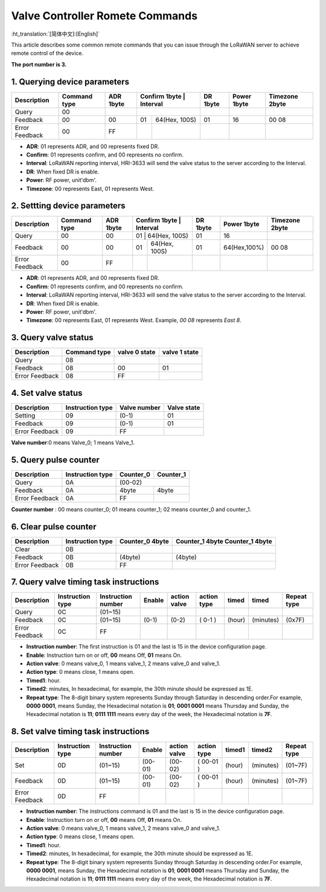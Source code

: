 ********************************
Valve Controller Romete Commands
********************************
:ht_translation:`[简体中文]:[English]`

This article describes some common remote commands that you can issue through the LoRaWAN server to achieve remote control of the device.

**The port number is 3.**

1. Querying device parameters
=============================
+----------------+-------------------+----------+---------------+----------------+----------+-------------+----------------+
| Description    | Command type      | ADR 1byte| Confirm 1byte | Interval       | DR 1byte | Power 1byte | Timezone 2byte |
+================+===================+==========+================================+==========+=============+================+   
| Query          | 00                |          |               |                |          |             |                |
+----------------+-------------------+----------+---------------+----------------+----------+-------------+----------------+
| Feedback       | 00                | 00       | 01            | 64(Hex, 100S)  | 01       |16           | 00 08          |
+----------------+-------------------+----------+---------------+----------------+----------+-------------+----------------+
| Error Feedback | 00                | FF       |               |                |          |             |                |
+----------------+-------------------+----------+---------------+----------------+----------+-------------+----------------+
- **ADR**: 01 represents ADR, and 00 represents fixed DR.
- **Confirm**: 01 represents confirm, and 00 represents no confirm.
- **Interval**: LoRaWAN reporting interval, HRI-3633 will send the valve status to the server according to the Interval.
- **DR**: When fixed DR is enable.
- **Power**: RF power, unit'dbm'.
- **Timezone**: 00 represents East, 01 represents West.

2. Settting device parameters
=============================
+----------------+-------------------+----------+---------------+----------------+----------+-------------+----------------+
| Description    | Command type      | ADR 1byte| Confirm 1byte | Interval       | DR 1byte | Power 1byte | Timezone 2byte |
+================+===================+==========+================================+==========+=============+================+   
| Query          | 00                | 00       | 01            | 64(Hex, 100S)  | 01       |  16         |                |
+----------------+-------------------+----------+---------------+----------------+----------+-------------+----------------+
| Feedback       | 00                | 00       | 01            | 64(Hex, 100S)  | 01       | 64(Hex,100%)| 00 08          |
+----------------+-------------------+----------+---------------+----------------+----------+-------------+----------------+
| Error Feedback | 00                | FF       |               |                |          |             |                |
+----------------+-------------------+----------+---------------+----------------+----------+-------------+----------------+
- **ADR**: 01 represents ADR, and 00 represents fixed DR.
- **Confirm**: 01 represents confirm, and 00 represents no confirm.
- **Interval**: LoRaWAN reporting interval, HRI-3633 will send the valve status to the server according to the Interval.
- **DR**: When fixed DR is enable.
- **Power**: RF power, unit'dbm'.
- **Timezone**: 00 represents East, 01 represents West. Example, `00 08` represents `East 8`.

3. Query valve status
=====================
+----------------+-------------------+---------------+---------------+
| Description    | Command type      | valve 0 state | valve 1 state |
+================+===================+===============+===============+
| Query          | 08                |               |               |
+----------------+-------------------+---------------+---------------+
| Feedback       | 08                | 00            | 01            |
+----------------+-------------------+---------------+---------------+
| Error Feedback | 08                | FF            |               |
+----------------+-------------------+---------------+---------------+

4. Set valve status
===================
+----------------+-------------------+--------------+-------------+
| Description    | Instruction type  | Valve number | Valve state |
+================+===================+==============+=============+
| Setting        | 09                | (0-1)        | 01          |
+----------------+-------------------+--------------+-------------+
| Feedback       | 09                | (0-1)        | 01          |
+----------------+-------------------+--------------+-------------+
| Error Feedback | 09                | FF           |             |
+----------------+-------------------+--------------+-------------+
**Valve number**:0 means Valve_0; 1 means Valve_1.

5. Query pulse counter
======================
+----------------+-------------------+-------------------+-------------------+
| Description    | Instruction type  | Counter_0         | Counter_1         |
+================+===================+===================+===================+
| Query          | 0A                | (00-02)                               |
+----------------+-------------------+-------------------+-------------------+
| Feedback       | 0A                | 4byte             | 4byte             |
+----------------+-------------------+-------------------+-------------------+
| Error Feedback | 0A                | FF                |                   |
+----------------+-------------------+-------------------+-------------------+
**Counter number** : 00 means counter_0; 01 means counter_1; 02 means counter_0 and counter_1.

6. Clear pulse counter
======================
+----------------+-------------------+------------------+-----------------+
| Description    | Instruction type  | Counter_0        | Counter_1 4byte |
|                |                   | 4byte            | Counter_1 4byte |
+================+===================+==================+=================+
| Clear          | 0B                |                  |                 |
+----------------+-------------------+------------------+-----------------+
| Feedback       | 0B                | (4byte)          | (4byte)         |
+----------------+-------------------+------------------+-----------------+
| Error Feedback | 0B                | FF               |                 |
+----------------+-------------------+------------------+-----------------+

7. Query valve timing task instructions
=======================================
+----------------+-------------------+--------------------+--------+--------------+-------------+--------+-----------+-----------------+
| Description    | Instruction type  | Instruction number | Enable | action valve | action type | timed  | timed     | Repeat type     |
+================+===================+====================+========+==============+=============+========+===========+=================+
| Query          | 0C                | (01~15)            |        |              |             |        |           |                 |
+----------------+-------------------+--------------------+--------+--------------+-------------+--------+-----------+-----------------+
| Feedback       | 0C                | (01~15)            | (0-1)  | (0-2)        | ( 0-1 )     | (hour) | (minutes) | (0x7F)          |
+----------------+-------------------+--------------------+--------+--------------+-------------+--------+-----------+-----------------+
| Error Feedback | 0C                | FF                 |        |              |             |        |           |                 |
+----------------+-------------------+--------------------+--------+--------------+-------------+--------+-----------+-----------------+
- **Instruction number**: The first instruction is 01 and the last is 15 in the device configuration page.
- **Enable**: Instruction turn on or off, **00** means Off, **01** means On.
- **Action valve**: 0 means valve_0, 1 means valve_1, 2 means valve_0 and valve_1.
- **Action type**: 0 means close, 1 means open.
- **Timed1**: hour.
- **Timed2**: minutes, In hexadecimal, for example, the 30th minute should be expressed as 1E.
- **Repeat type**: The 8-digit binary system represents Sunday through Saturday in descending order.For example, **0000 0001**, means Sunday, the Hexadecimal notation is **01**; **0001 0001** means Thursday and Sunday, the Hexadecimal notation is **11**; **0111 1111** means every day of the week, the Hexadecimal notation is **7F**.

8. Set valve timing task instructions
=====================================
+----------------+-------------------+--------------------+---------+--------------+-------------+--------+-----------+-----------------+
| Description    | Instruction type  | Instruction number | Enable  | action valve | action type | timed1 | timed2    | Repeat type     |
+================+===================+====================+=========+==============+=============+========+===========+=================+
| Set            | 0D                | (01~15)            | (00-01) | (00-02)      | ( 00-01 )   | (hour) | (minutes) | (01~7F)         |
+----------------+-------------------+--------------------+---------+--------------+-------------+--------+-----------+-----------------+
| Feedback       | 0D                | (01~15)            | (00-01) | (00-02)      | ( 00-01 )   | (hour) | (minutes) | (01~7F)         |
+----------------+-------------------+--------------------+---------+--------------+-------------+--------+-----------+-----------------+
| Error Feedback | 0D                | FF                 |         |              |             |        |           |                 |
+----------------+-------------------+--------------------+---------+--------------+-------------+--------+-----------+-----------------+
- **Instruction number**: The instructions command is 01 and the last is 15 in the device configuration page.
- **Enable**: Instruction turn on or off, **00** means Off, **01** means On.
- **Action valve**: 0 means valve_0, 1 means valve_1, 2 means valve_0 and valve_1.
- **Action type**: 0 means close, 1 means open.
- **Timed1**: hour.
- **Timed2**: minutes, In hexadecimal, for example, the 30th minute should be expressed as 1E.
- **Repeat type**: The 8-digit binary system represents Sunday through Saturday in descending order.For example, **0000 0001**, means Sunday, the Hexadecimal notation is **01**; **0001 0001** means Thursday and Sunday, the Hexadecimal notation is **11**; **0111 1111** means every day of the week, the Hexadecimal notation is **7F**.